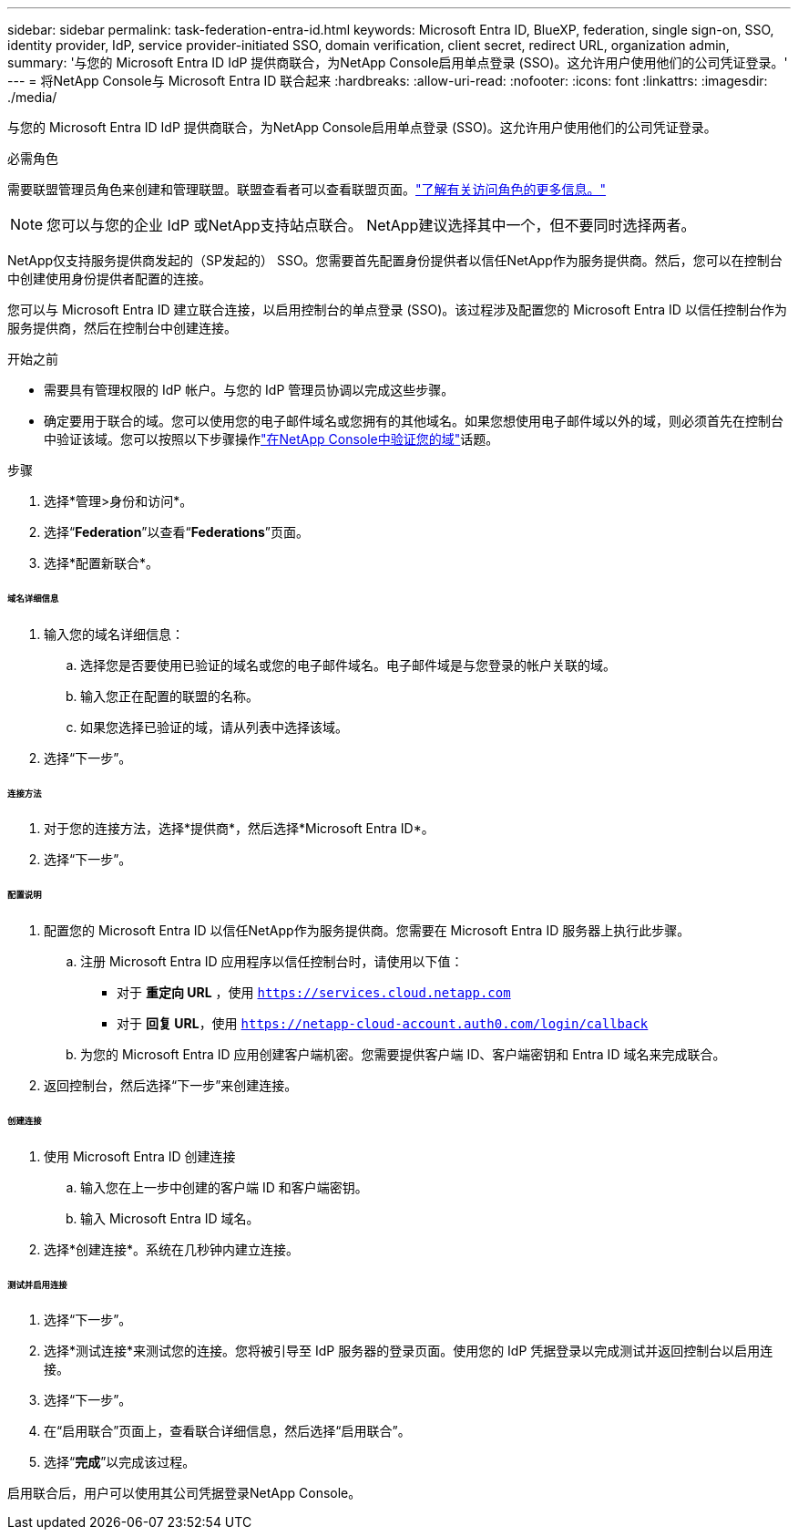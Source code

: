 ---
sidebar: sidebar 
permalink: task-federation-entra-id.html 
keywords: Microsoft Entra ID, BlueXP, federation, single sign-on, SSO, identity provider, IdP, service provider-initiated SSO, domain verification, client secret, redirect URL, organization admin, 
summary: '与您的 Microsoft Entra ID IdP 提供商联合，为NetApp Console启用单点登录 (SSO)。这允许用户使用他们的公司凭证登录。' 
---
= 将NetApp Console与 Microsoft Entra ID 联合起来
:hardbreaks:
:allow-uri-read: 
:nofooter: 
:icons: font
:linkattrs: 
:imagesdir: ./media/


[role="lead"]
与您的 Microsoft Entra ID IdP 提供商联合，为NetApp Console启用单点登录 (SSO)。这允许用户使用他们的公司凭证登录。

.必需角色
需要联盟管理员角色来创建和管理联盟。联盟查看者可以查看联盟页面。link:reference-iam-predefined-roles.html["了解有关访问角色的更多信息。"]


NOTE: 您可以与您的企业 IdP 或NetApp支持站点联合。  NetApp建议选择其中一个，但不要同时选择两者。

NetApp仅支持服务提供商发起的（SP发起的） SSO。您需要首先配置身份提供者以信任NetApp作为服务提供商。然后，您可以在控制台中创建使用身份提供者配置的连接。

您可以与 Microsoft Entra ID 建立联合连接，以启用控制台的单点登录 (SSO)。该过程涉及配置您的 Microsoft Entra ID 以信任控制台作为服务提供商，然后在控制台中创建连接。

.开始之前
* 需要具有管理权限的 IdP 帐户。与您的 IdP 管理员协调以完成这些步骤。
* 确定要用于联合的域。您可以使用您的电子邮件域名或您拥有的其他域名。如果您想使用电子邮件域以外的域，则必须首先在控制台中验证该域。您可以按照以下步骤操作link:task-federation-verify-domain.html["在NetApp Console中验证您的域"]话题。


.步骤
. 选择*管理>身份和访问*。
. 选择“*Federation*”以查看“*Federations*”页面。
. 选择*配置新联合*。


[discrete]
====== 域名详细信息

. 输入您的域名详细信息：
+
.. 选择您是否要使用已验证的域名或您的电子邮件域名。电子邮件域是与您登录的帐户关联的域。
.. 输入您正在配置的联盟的名称。
.. 如果您选择已验证的域，请从列表中选择该域。


. 选择“下一步”。


[discrete]
====== 连接方法

. 对于您的连接方法，选择*提供商*，然后选择*Microsoft Entra ID*。
. 选择“下一步”。


[discrete]
====== 配置说明

. 配置您的 Microsoft Entra ID 以信任NetApp作为服务提供商。您需要在 Microsoft Entra ID 服务器上执行此步骤。
+
.. 注册 Microsoft Entra ID 应用程序以信任控制台时，请使用以下值：
+
*** 对于 *重定向 URL* ，使用 `https://services.cloud.netapp.com`
*** 对于 *回复 URL*，使用 `https://netapp-cloud-account.auth0.com/login/callback`


.. 为您的 Microsoft Entra ID 应用创建客户端机密。您需要提供客户端 ID、客户端密钥和 Entra ID 域名来完成联合。


. 返回控制台，然后选择“下一步”来创建连接。


[discrete]
====== 创建连接

. 使用 Microsoft Entra ID 创建连接
+
.. 输入您在上一步中创建的客户端 ID 和客户端密钥。
.. 输入 Microsoft Entra ID 域名。


. 选择*创建连接*。系统在几秒钟内建立连接。


[discrete]
====== 测试并启用连接

. 选择“下一步”。
. 选择*测试连接*来测试您的连接。您将被引导至 IdP 服务器的登录页面。使用您的 IdP 凭据登录以完成测试并返回控制台以启用连接。
. 选择“下一步”。
. 在“启用联合”页面上，查看联合详细信息，然后选择“启用联合”。
. 选择“*完成*”以完成该过程。


启用联合后，用户可以使用其公司凭据登录NetApp Console。
